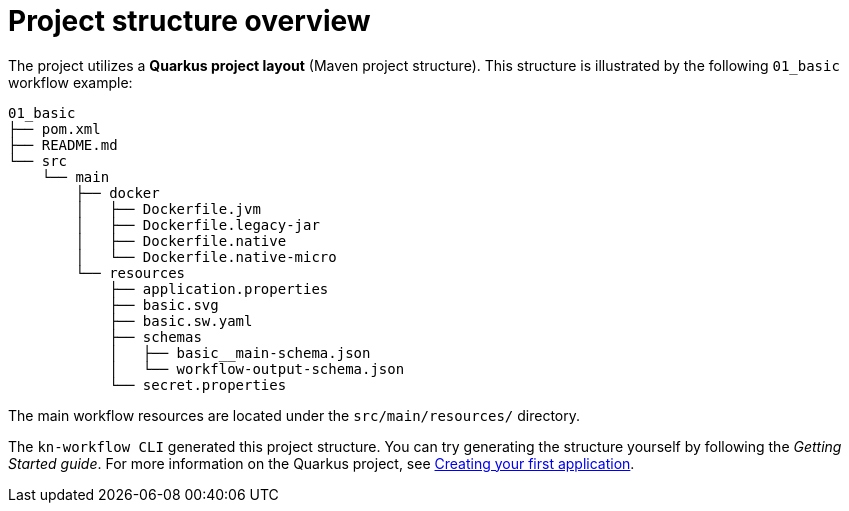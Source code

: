 :_mod-docs-content-type: CONCEPT

[id="con-project-structure-overview.adoc_{context}"]
= Project structure overview

The project utilizes a *Quarkus project layout* (Maven project structure). This structure is illustrated by the following `01_basic` workflow example:

[source, yaml]
----
01_basic
├── pom.xml
├── README.md
└── src
    └── main
        ├── docker
        │   ├── Dockerfile.jvm
        │   ├── Dockerfile.legacy-jar
        │   ├── Dockerfile.native
        │   └── Dockerfile.native-micro
        └── resources
            ├── application.properties
            ├── basic.svg
            ├── basic.sw.yaml
            ├── schemas
            │   ├── basic__main-schema.json
            │   └── workflow-output-schema.json
            └── secret.properties
----

The main workflow resources are located under the `src/main/resources/` directory.

The `kn-workflow CLI` generated this project structure. You can try generating the structure yourself by following the _Getting Started guide_. For more information on the Quarkus project, see link:https://quarkus.io/guides/getting-started[Creating your first application].